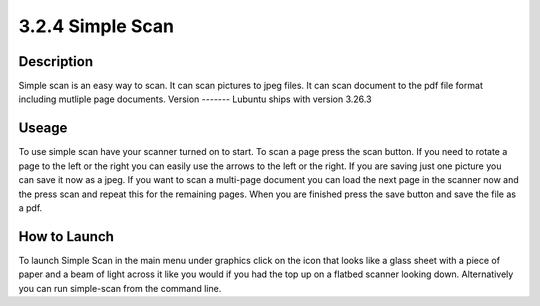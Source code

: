 3.2.4 Simple Scan
=================

Description
-----------
Simple scan is an easy way to scan. It can scan pictures  to jpeg files. It can scan document to the pdf file format including mutliple page documents.
Version
-------
Lubuntu ships with version 3.26.3

Useage
------
To use simple scan have your scanner turned on to start. To scan a page press the scan button. If you need to rotate a page to the left or the right you can easily use the arrows to the left or the right. If you are saving just one picture you can save it now as a jpeg. If you want to scan a multi-page document you can load the next page in the scanner now and the press scan and repeat this for the remaining pages. When you are finished press the save button and save the file as a pdf. 

How to Launch
-------------
To launch Simple Scan in the main menu under graphics click on the icon that looks like a glass sheet with a piece of paper and a beam of light across it like you would if you had the top up on a flatbed scanner looking down. Alternatively you can run simple-scan from the command line. 
